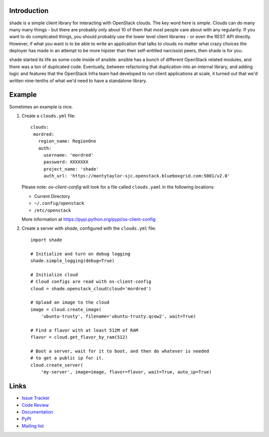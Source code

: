 Introduction
============

shade is a simple client library for interacting with OpenStack clouds. The
key word here is *simple*. Clouds can do many many many things - but there are
probably only about 10 of them that most people care about with any
regularity. If you want to do complicated things, you should probably use
the lower level client libraries - or even the REST API directly. However,
if what you want is to be able to write an application that talks to clouds
no matter what crazy choices the deployer has made in an attempt to be
more hipster than their self-entitled narcissist peers, then shade is for you.

shade started its life as some code inside of ansible. ansible has a bunch
of different OpenStack related modules, and there was a ton of duplicated
code. Eventually, between refactoring that duplication into an internal
library, and adding logic and features that the OpenStack Infra team had
developed to run client applications at scale, it turned out that we'd written
nine-tenths of what we'd need to have a standalone library.

.. _usage_example:

Example
=======

Sometimes an example is nice.

#. Create a ``clouds.yml`` file::

     clouds:
      mordred:
        region_name: RegionOne
        auth:
          username: 'mordred'
          password: XXXXXXX
          project_name: 'shade'
          auth_url: 'https://montytaylor-sjc.openstack.blueboxgrid.com:5001/v2.0'

   Please note: *os-client-config* will look for a file called ``clouds.yaml``
   in the following locations:

   * Current Directory
   * ``~/.config/openstack``
   * ``/etc/openstack``

   More information at https://pypi.python.org/pypi/os-client-config


#. Create a server with *shade*, configured with the ``clouds.yml`` file::

    import shade

    # Initialize and turn on debug logging
    shade.simple_logging(debug=True)

    # Initialize cloud
    # Cloud configs are read with os-client-config
    cloud = shade.openstack_cloud(cloud='mordred')

    # Upload an image to the cloud
    image = cloud.create_image(
        'ubuntu-trusty', filename='ubuntu-trusty.qcow2', wait=True)

    # Find a flavor with at least 512M of RAM
    flavor = cloud.get_flavor_by_ram(512)

    # Boot a server, wait for it to boot, and then do whatever is needed
    # to get a public ip for it.
    cloud.create_server(
        'my-server', image=image, flavor=flavor, wait=True, auto_ip=True)


Links
=====

* `Issue Tracker <https://storyboard.openstack.org/#!/project/760>`_
* `Code Review <https://review.openstack.org/#/q/status:open+project:openstack-infra/shade,n,z>`_
* `Documentation <https://docs.openstack.org/shade/latest/>`_
* `PyPI <https://pypi.python.org/pypi/shade/>`_
* `Mailing list <http://lists.openstack.org/cgi-bin/mailman/listinfo/openstack-infra>`_
